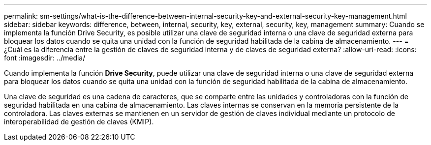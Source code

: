 ---
permalink: sm-settings/what-is-the-difference-between-internal-security-key-and-external-security-key-management.html 
sidebar: sidebar 
keywords: difference, between, internal, security, key, external, security, key, management 
summary: Cuando se implementa la función Drive Security, es posible utilizar una clave de seguridad interna o una clave de seguridad externa para bloquear los datos cuando se quita una unidad con la función de seguridad habilitada de la cabina de almacenamiento. 
---
= ¿Cuál es la diferencia entre la gestión de claves de seguridad interna y de claves de seguridad externa?
:allow-uri-read: 
:icons: font
:imagesdir: ../media/


[role="lead"]
Cuando implementa la función *Drive Security*, puede utilizar una clave de seguridad interna o una clave de seguridad externa para bloquear los datos cuando se quita una unidad con la función de seguridad habilitada de la cabina de almacenamiento.

Una clave de seguridad es una cadena de caracteres, que se comparte entre las unidades y controladoras con la función de seguridad habilitada en una cabina de almacenamiento. Las claves internas se conservan en la memoria persistente de la controladora. Las claves externas se mantienen en un servidor de gestión de claves individual mediante un protocolo de interoperabilidad de gestión de claves (KMIP).
